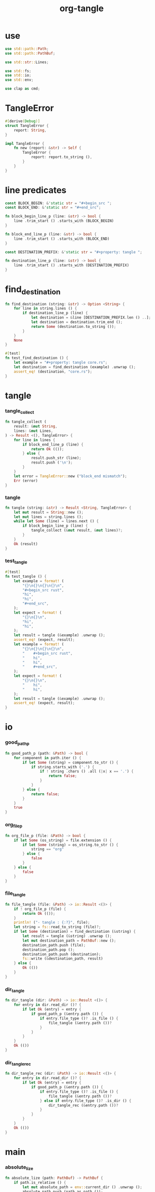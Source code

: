 #+property: tangle main.rs
#+title: org-tangle

* use

  #+begin_src rust
  use std::path::Path;
  use std::path::PathBuf;

  use std::str::Lines;

  use std::fs;
  use std::io;
  use std::env;

  use clap as cmd;
  #+end_src

* TangleError

  #+begin_src rust
  #[derive(Debug)]
  struct TangleError {
      report: String,
  }

  impl TangleError {
      fn new (report: &str) -> Self {
          TangleError {
              report: report.to_string (),
          }
      }
  }
  #+end_src

* line predicates

  #+begin_src rust
  const BLOCK_BEGIN: &'static str = "#+begin_src ";
  const BLOCK_END: &'static str = "#+end_src";

  fn block_begin_line_p (line: &str) -> bool {
      line .trim_start () .starts_with (BLOCK_BEGIN)
  }

  fn block_end_line_p (line: &str) -> bool {
      line .trim_start () .starts_with (BLOCK_END)
  }

  const DESTINATION_PREFIX: &'static str = "#+property: tangle ";

  fn destination_line_p (line: &str) -> bool {
      line .trim_start () .starts_with (DESTINATION_PREFIX)
  }
  #+end_src

* find_destination

  #+begin_src rust
  fn find_destination (string: &str) -> Option <String> {
      for line in string.lines () {
          if destination_line_p (line) {
              let destination = &line [DESTINATION_PREFIX.len () ..];
              let destination = destination.trim_end ();
              return Some (destination.to_string ());
          }
      }
      None
  }

  #[test]
  fn test_find_destination () {
      let example = "#+property: tangle core.rs";
      let destination = find_destination (example) .unwrap ();
      assert_eq! (destination, "core.rs");
  }
  #+end_src

* tangle

*** tangle_collect

    #+begin_src rust
    fn tangle_collect (
        result: &mut String,
        lines: &mut Lines,
    ) -> Result <(), TangleError> {
        for line in lines {
            if block_end_line_p (line) {
                return Ok (());
            } else {
                result.push_str (line);
                result.push ('\n');
            }
        }
        let error = TangleError::new ("block_end mismatch");
        Err (error)
    }
    #+end_src

*** tangle

    #+begin_src rust
    fn tangle (string: &str) -> Result <String, TangleError> {
        let mut result = String::new ();
        let mut lines = string.lines ();
        while let Some (line) = lines.next () {
            if block_begin_line_p (line) {
                tangle_collect (&mut result, &mut lines)?;
            }
        }
        Ok (result)
    }
    #+end_src

*** test_tangle

    #+begin_src rust
    #[test]
    fn test_tangle () {
        let example = format! (
            "{}\n{}\n{}\n{}\n",
            "#+begin_src rust",
            "hi",
            "hi",
            "#+end_src",
        );
        let expect = format! (
            "{}\n{}\n",
            "hi",
            "hi",
        );
        let result = tangle (&example) .unwrap ();
        assert_eq! (expect, result);
        let example = format! (
            "{}\n{}\n{}\n{}\n",
            "    #+begin_src rust",
            "    hi",
            "    hi",
            "    #+end_src",
        );
        let expect = format! (
            "{}\n{}\n",
            "    hi",
            "    hi",
        );
        let result = tangle (&example) .unwrap ();
        assert_eq! (expect, result);
    }
    #+end_src

* io

*** good_path_p

    #+begin_src rust
    fn good_path_p (path: &Path) -> bool {
        for component in path.iter () {
            if let Some (string) = component.to_str () {
                if string.starts_with ('.') {
                    if ! string .chars () .all (|x| x == '.') {
                        return false;
                    }
                }
            } else {
                return false;
            }
        }
        true
    }
    #+end_src

*** org_file_p

    #+begin_src rust
    fn org_file_p (file: &Path) -> bool {
        if let Some (os_string) = file.extension () {
            if let Some (string) = os_string.to_str () {
                string == "org"
            } else {
                false
            }
        } else {
            false
        }
    }
    #+end_src

*** file_tangle

    #+begin_src rust
    fn file_tangle (file: &Path) -> io::Result <()> {
        if ! org_file_p (file) {
            return Ok (());
        }
        println! ("- tangle : {:?}", file);
        let string = fs::read_to_string (file)?;
        if let Some (destination) = find_destination (&string) {
            let result = tangle (&string) .unwrap ();
            let mut destination_path = PathBuf::new ();
            destination_path.push (file);
            destination_path.pop ();
            destination_path.push (destination);
            fs::write (&destination_path, result)
        } else {
            Ok (())
        }
    }
    #+end_src

*** dir_tangle

    #+begin_src rust
    fn dir_tangle (dir: &Path) -> io::Result <()> {
        for entry in dir.read_dir ()? {
            if let Ok (entry) = entry {
                if good_path_p (&entry.path ()) {
                    if entry.file_type ()? .is_file () {
                        file_tangle (&entry.path ())?
                    }
                }
            }
        }
        Ok (())
    }
    #+end_src

*** dir_tangle_rec

    #+begin_src rust
    fn dir_tangle_rec (dir: &Path) -> io::Result <()> {
        for entry in dir.read_dir ()? {
            if let Ok (entry) = entry {
                if good_path_p (&entry.path ()) {
                    if entry.file_type ()? .is_file () {
                        file_tangle (&entry.path ())?
                    } else if entry.file_type ()? .is_dir () {
                        dir_tangle_rec (&entry.path ())?
                    }
                }
            }
        }
        Ok (())
    }
    #+end_src

* main

*** absolute_lize

    #+begin_src rust
    fn absolute_lize (path: PathBuf) -> PathBuf {
        if path.is_relative () {
            let mut absolute_path = env::current_dir () .unwrap ();
            absolute_path.push (path.as_path ());
            absolute_path
        } else {
            path
        }
    }
    #+end_src

*** main

    #+begin_src rust
    fn main () -> io::Result <()> {
        let matches = cmd::App::new ("org-tangle")
            .setting(cmd::AppSettings::ArgRequiredElseHelp)
            .author (cmd::crate_authors! ())
            .version (cmd::crate_version! ())
            .arg (cmd::Arg::with_name ("-r")
                  .short ("-r")
                  .long ("--recursive")
                  .help ("recursively traverse <DIR>")
                  .multiple (true))
            .arg (cmd::Arg::with_name ("PATH")
                  .help ("\
                      <PATH> can be <FILE> or <DIR>\n\
                      ignore non unicode path\n\
                      ignore non `.org` files\n\
                      ignore `.org` files without tangle property\n\
                      ")
                  .multiple (true))
            .get_matches ();
        if let Some (paths) = matches.values_of ("PATH") {
            for path_str in paths {
                let mut path = PathBuf::new ();
                path.push (path_str);
                let path = absolute_lize (path);
                if path.is_file () {
                    file_tangle (&path)?;
                } else if path.is_dir () {
                    if matches.is_present ("-r") {
                        dir_tangle_rec (&path)?;
                    } else {
                        dir_tangle (&path)?;
                    }
                }
            }
        }
        Ok (())
    }
    #+end_src
